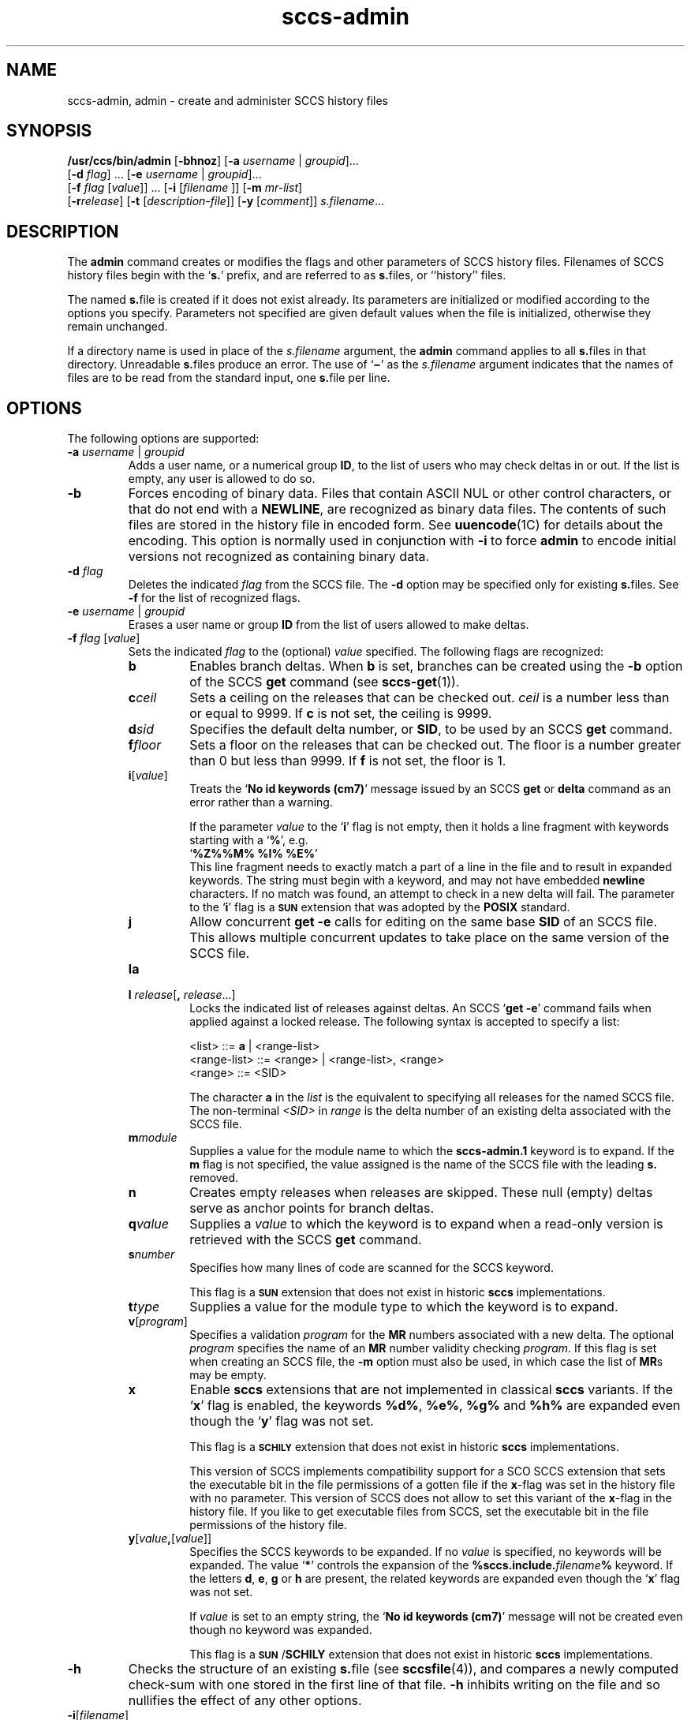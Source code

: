 '\" te
.\" @(#)sccs-admin.1	1.24 11/09/18 Copyright 2007-2011 J. Schilling */
.\" CDDL HEADER START
.\"
.\" The contents of this file are subject to the terms of the
.\" Common Development and Distribution License (the "License").  
.\" You may not use this file except in compliance with the License.
.\"
.\" You can obtain a copy of the license at usr/src/OPENSOLARIS.LICENSE
.\" or http://www.opensolaris.org/os/licensing.
.\" See the License for the specific language governing permissions
.\" and limitations under the License.
.\"
.\" When distributing Covered Code, include this CDDL HEADER in each
.\" file and include the License file at usr/src/OPENSOLARIS.LICENSE.
.\" If applicable, add the following below this CDDL HEADER, with the
.\" fields enclosed by brackets "[]" replaced with your own identifying
.\" information: Portions Copyright [yyyy] [name of copyright owner]
.\"
.\" CDDL HEADER END
.\"  Copyright (c) 2002, Sun Microsystems, Inc. All Rights Reserved.
.TH sccs-admin 1 "2011/09/18" "SunOS 5.11" "User Commands"
.SH NAME
sccs-admin, admin \- create and administer SCCS history files
.SH SYNOPSIS
.LP
.nf
\fB/usr/ccs/bin/admin\fR [\fB-bhnoz\fR] [\fB-a\fR \fIusername\fR | \fIgroupid\fR]... 
    [\fB-d\fR \fIflag\fR] ... [\fB-e\fR \fIusername\fR | \fIgroupid\fR]... 
    [\fB-f\fR \fIflag\fR [\fIvalue\fR]] ... [\fB-i\fR [\fIfilename \fR]] [\fB-m\fR \fImr-list\fR] 
    [\fB-r\fR\fIrelease\fR] [\fB-t\fR [\fIdescription-file\fR]] [\fB-y\fR [\fIcomment\fR]] \fIs.filename\fR...
.fi

.SH DESCRIPTION
.sp
.LP
The \fBadmin\fR command creates or modifies the flags and other parameters of SCCS history files. Filenames of SCCS history files begin with the `\fBs.\fR' prefix, and are referred to as \fBs.\fRfiles, or ``history'' files.
.sp
.LP
The named \fBs.\fRfile is created if it does not exist already. Its parameters are initialized or modified according to the options you specify.  Parameters not specified are given default values when the file is initialized, otherwise they remain unchanged.
.sp
.LP
If a directory name is used in place of the \fIs.filename\fR argument, the \fBadmin\fR command applies to all \fBs.\fRfiles in that directory.  Unreadable \fBs.\fRfiles produce an error.  The use of `\fB\(mi\fR\&' as the \fIs.filename\fR argument indicates that the names of files are to be read from the standard input, one \fBs.\fRfile per line.
.SH OPTIONS
.sp
.LP
The following options are supported:
.sp
.ne 3
.TP
\fB\fB-a\fR \fIusername\fR | \fIgroupid\fR\fR
Adds a user name, or a numerical group \fBID\fR, to the list of users who may check deltas in or out. If the list is empty, any user is allowed to do so.
.sp
.ne 3
.TP
\fB\fB-b\fR\fR
Forces encoding of binary data. Files that contain ASCII NUL or other control characters, or that do not end with a \fBNEWLINE\fR, are recognized as binary data files. The contents of such files are stored in the history file in encoded form. See \fBuuencode\fR(1C) for details about
the encoding. This option is normally used in conjunction with \fB-i\fR to force \fBadmin\fR to encode initial versions not recognized as containing binary data.
.sp
.ne 3
.TP
\fB\fB-d\fR \fIflag\fR\fR
Deletes the indicated \fIflag\fR from the SCCS file. The \fB-d\fR option may be specified only for existing \fBs.\fRfiles. See \fB-f\fR for the list of recognized flags.
.sp
.ne 3
.TP
\fB\fB-e\fR \fIusername\fR | \fIgroupid\fR\fR
Erases a user name or group \fBID\fR from the list of users allowed to make deltas.
.sp
.ne 3
.TP
\fB\fB-f\fR \fIflag\fR [\fIvalue\fR]\fR
Sets the indicated \fIflag\fR to the (optional) \fIvalue\fR specified. The following flags are recognized: 
.RS
.ne 3
.TP 7
\fB\fBb\fR\fR
Enables branch deltas. When \fBb\fR is set, branches can be created using the \fB-b\fR option of the SCCS \fBget\fR command (see \fBsccs-get\fR(1)).
.sp
.ne 3
.TP
\fB\fBc\fR\fIceil\fR\fR
Sets a ceiling on the releases that can be checked out. \fIceil\fR is a number less than or equal to 9999. If \fBc\fR is not set, the ceiling is 9999.
.sp
.ne 3
.TP
\fB\fBd\fR\fIsid\fR\fR
Specifies the default delta number, or  \fBSID\fR, to be used by an SCCS \fBget\fR command.
.sp
.ne 3
.TP
\fB\fBf\fR\fIfloor\fR\fR
Sets a floor on the releases that can be checked out. The floor is a number greater than 0 but less than 9999. If \fBf\fR is not set, the floor is 1.
.sp
.ne 3
.TP
.BI i\fR[ value\fR]
Treats the `\fBNo id keywords (cm7)\fR' message issued by an SCCS \fBget\fR or \fBdelta\fR command as an error rather than a warning.
.sp
If the parameter
.I value
to the
.RB ` i '
flag is not empty, then it holds a line fragment with keywords
starting with a
.RB ` "%" ',
e.g.
.br
.RB "        `" "%\&Z%%\&M%	%\&I% %\&E%" '
.br
This line fragment needs to exactly match a part of a line in the file
and to result in expanded keywords.
The string must begin with a keyword, and may not have embedded
.B newline
characters.
If no match was found, an attempt to check in a new delta will fail.
The parameter to the
.RB ` i '
flag is a
.B \s-1SUN\s+1
extension that was adopted by the
.B POSIX
standard.
.sp
.ne 3
.TP
.B j
Allow concurrent
.B get \-e
calls for editing on the same base
.B SID
of an SCCS file.
This allows multiple concurrent updates to take place on the same version of the SCCS file.
.sp
.ne 3
.TP
.B la
.TP
\fB\fBl\fR \fIrelease\fR[\fB,\fR \fIrelease\fR...]\fR
Locks the indicated list of releases against deltas.
An SCCS `\fBget\fR \fB-e\fR' command fails when applied against a locked release.
The following syntax is accepted to specify a list:
.sp
.nf
<list> ::= \fBa\fR | <range-list>
<range-list> ::= <range> | <range-list>, <range>
<range> ::= <SID>
.fi
.sp
The character
.B a
in the
.I list
is the equivalent to specifying all releases for the named SCCS file.
The non-terminal
.I <SID>
in
.I range
is the delta number of an existing delta associated with the SCCS file.
.ne 3
.TP
\fB\fBm\fR\fImodule\fR\fR
Supplies a value for the module name to which the \fBsccs-admin.1\fR keyword is to expand. If the \fBm\fR flag is not specified, the value assigned is the name of the SCCS file with the leading \fBs.\fR removed.
.sp
.ne 3
.TP
\fB\fBn\fR\fR
Creates empty releases when releases are skipped. These null (empty) deltas serve as anchor points for branch deltas.
.sp
.ne 3
.TP
\fB\fBq\fR\fIvalue\fR\fR
Supplies a  \fIvalue\fR to which the \fB\fR keyword is to expand when a read-only version is retrieved with the SCCS \fBget\fR command.
.sp
.ne 3
.TP
\fB\fBs\fR\fInumber\fR\fR
Specifies how many lines of code are scanned for the SCCS keyword.
.sp
This flag is a
.B \s-1SUN\s+1
extension that does not exist in historic
.B sccs
implementations.
.sp
.ne 3
.TP
\fB\fBt\fR\fItype\fR\fR
Supplies a value for the module type to which the \fB\fR keyword is to expand.
.sp
.ne 3
.TP
\fB\fBv\fR[\fIprogram\fR]\fR
Specifies a validation \fIprogram\fR for the \fBMR\fR numbers associated with a new delta. The optional \fIprogram\fR specifies the name of an \fBMR\fR number validity checking \fIprogram\fR. If this flag is set when creating an SCCS file, the \fB-m\fR option must also be used,
in which case the list of \fBMR\fRs may be empty.
.sp
.ne 3
.TP
.B x
Enable 
.B sccs
extensions that are not implemented in classical 
.B sccs
variants. If the
.RB ` x '
flag is enabled, the keywords
.BR %\&d\&% ", " %\&e\&% ", " %\&g\&% 
and
.B %\&h\&%
are expanded even though the
.RB ` y '
flag was not set.
.sp
This flag is a
.B \s-1SCHILY\s+1
extension that does not exist in historic
.B sccs 
implementations. 
.sp
This version of SCCS implements compatibility support for a SCO SCCS
extension that sets the executable bit in the file permissions of a
gotten file if the
.BR x -flag
was set in the history file with no parameter. This version of SCCS
does not allow to set this variant of the
.BR x -flag
in the history file.
If you like to get executable files from SCCS, set the executable
bit in the file permissions of the history file.

.br
.ne 4
.TP
\fB\fBy\fR[\fIvalue\fR\fB,\fR[\fIvalue\fR]]\fR
Specifies the SCCS keywords to be expanded. If no
.I value
is specified, no keywords will be expanded.
The value `\fB*\fP'
controls the expansion of the \fB%\&sccs.include.\fIfilename\fB\&%\fR keyword.
If the letters
.BR d ", " e ", " g
or
.B h
are present, the related keywords are expanded even though the
.RB ` x '
flag was not set.
.sp
If
.I value
is set to an empty string, the
.RB ` "No id keywords (cm7)" '
message will not be created even though no keyword was expanded.
.sp
This flag is a
.BR \s-1SUN\s+1 / SCHILY
extension that does not exist in historic
.B sccs 
implementations. 
.RE
.sp
.ne 3
.TP
\fB\fB-h\fR\fR
Checks the structure of an existing \fBs.\fRfile (see \fBsccsfile\fR(4)), and compares a newly computed check-sum with one stored in the first line of that file. \fB-h\fR inhibits writing on the file and so nullifies the effect of any other options.
.sp
.ne 3
.TP
\fB\fB-i\fR[\fIfilename\fR]\fR
Initializes the history file with text from the indicated file.
This text constitutes the initial delta, or set of checked-in changes.
If
.I filename
is omitted, the initial text is obtained from the standard input.
Omitting the
.B \-i
option altogether creates an empty
.BR s. file.
You can only initialize one
.BR s. file
with text using
.BR \-i .
This option implies the
.B \-n
option.
.sp
If you like to initialize more than one
.BR s. file
in one call, use the
.B \-N
option.
.sp
.ne 3
.TP
\fB\fB-m\fR \fImr-list\fR\fR
Inserts the indicated Modification Request (MR) numbers into the commentary for the initial version. When specifying more than one MR number on the command line, \fImr-list\fR takes the form of a quoted, space-separated list. A warning results if the \fBv\fR flag is not set or the \fBMR\fR validation fails.
.sp
.ne 3
.TP
.BI -N bulk-spec
Creates a bulk of new SCCS history files.
This option allows to do an efficient mass creation of SCCS history files
and to initialize the SCCS history files from named files that
are the respective counterpart to the actual SCCS history file.
.sp
The following option types are supported:
.RS
.TP 10
.B \-N
The file name parameters to the
.B admin
command are not
.I s.filename
files but the names of the g-files.
The
.I s.filename
names are automatically derived from the g-file names by prepending
.B s.
to the last path name component.
.TP
.B \-Ns.
The file name parameters to the
.B admin
command are
.I s.filename
files.
The the g-files names are automatically derived by removing
.B s.
from the beginning of last path name component of the
.IR s.filename.
.TP
.BI \-N dir
The file name parameters to the
.B admin
command are not
.I s.filename
files but the names of the g-files.
The
.I s.filename
names are put into directory
.IR dir ,
the names are automatically derived from the g-file names by prepending
.IB dir /s.
to the last path name component.
.TP
.BI \-N dir /s.
The file name parameters to the
.B admin
command are
.I s.filename
files in directory
.IR dir .
The the g-files names are automatically derived by removing
.IB dir /s.
from the beginning of last path name component of the
.IR s.filename.
.PP
A typical value for
.I dir
is
.BR SCCS .
.PP
If
.I bulk-spec
starts with a
.BR `,' ,
.BR admin (1)
renames the g-file from where the SCCS history file was initialized from
to
.B ,name
similar to what happens with
.BR sccs create .
It is recommended to let
.BR admin (1)
rename the original file as tis file usually contains unexpanded keywords and as
this file usually is writable.
.PP
In order to overcome the limited number of
.BR exec (2)
arguments, it is recommended to use `\fB\(mi\fR\&'
as the file name parameter for
.B admin
and to send a list of path names to
.BR stdin .
.PP
This option is a
.B SCHILY
extension that does not exist in historic
.B sccs
implementations.
.RE
.sp
.ne 3
.TP
\fB\fB-n\fR\fR
Creates a new SCCS history file.
.sp
.ne 3
.TP
.B \-o
Use the original time of the existing file for the delta time
when creating a new
.BR s. file.
.sp
This option is a
.B SCHILY
extension that does not exist in historic
.B sccs
implementations.
.sp
.ne 3
.TP
\fB\fB-r\fR\fIrelease\fR\fR
Specifies the release for the initial delta. \fB-r\fR may be used only in conjunction with \fB-i\fR. The initial delta is inserted into release 1 if this option is omitted. The level of the initial delta is always \fB1\fR. Initial deltas are named \fB1.1\fR by default.
.sp
.ne 3
.TP
\fB\fB-t\fR\fB[\fR\fIdescription-file\fR\fB]\fR\fR
Inserts descriptive text from the file \fIdescription-file\fR. When  \fB-t\fR is used in conjunction with \fB-n\fR, or \fB-i\fR to initialize a new s.file, the \fIdescription-file\fR must be supplied. When modifying the description for an existing file: a \fB-t\fR option without
a \fIdescription-file\fR removes the descriptive text, if any; a \fB-t\fR option with a \fIdescription-file\fR replaces the existing text.
.sp
.ne 3
.TP
.B \-V
Prints the
.B admin
version number string and exists.
.sp
.ne 3
.TP
.B \-V6
When used together with
.B \-i
of
.BR \-n ,
.BR admin (1)
will create a 
.B "SCCS v6
history file instead of a
.B "SCCS v4
history file.
.B "SCCS v6
history files are not understood by historic SCCS implementations.
See
.BR sccsfile (4)
for more information on the new features.
.sp
.ne 3
.TP
\fB\fB-y\fR\fB[\fR\fIcomment\fR\fB]\fR\fR
Inserts the indicated \fIcomment\fR in the ``\fBComments:\fR'' field for the initial delta. Valid only in conjunction with \fB-i\fR or \fB-n\fR. If \fB-y\fR option is omitted, a default comment line is inserted that notes the date and time the history file was created.
.sp
.ne 3
.TP
\fB\fB-z\fR\fR
Recomputes the file check-sum and stores it in the first line of the \fBs.\fRfile. \fBCaution:\fR It is important to verify the contents of the history file (see \fBsccs-val\fR(1), and the \fBprint\fR subcommand in \fBsccs\fR(1)), since using \fB-z\fR on a truly corrupted file may prevent detection of the error.

.SH EXAMPLES
.LP
\fBExample 1 \fRPreventing SCCS keyword expansion
.sp
.LP
In the following example, \fB10\fR lines of \fBfile\fR will be scanned and only the \fBW,Y,X\fR keywords will be interpreted:

.sp
.in +2
.nf
example% \fBsccs admin \-fs10 file\fR
example% \fBsccs admin \-fyW,Y,X file\fR
example% \fBget file\fR
.fi
.in -2
.sp

.LP
\fBExample 2 \fRPreventing SCCS keyword expansion and suppressing the
.RB ` "No id keywords (cm7)" '
warning
.sp
.LP
In the following example, no keywords will be interpreted and no warning will be generated:

.sp
.in +2
.nf
example% \fBsccs admin \-fy file\fR
example% \fBget file\fR
.fi
.in -2
.sp

.LP
\fBExample 3 \fRMass entering files with auto-initialization
.sp
.LP
In the following example, all files in the usr/src tree will be put under SCCS
and the SCCS history files will be put into SCCS sub directories:

.sp
.in +2
.nf
example% \fBfind usr/src -type f | sccs admin -NSCCS -\fR
.fi
.in -2
.sp

.LP
\fBExample 4 \fRMass entering files with auto-initialization
.sp
.LP
In the following example, all files in the usr/src tree will be put under SCCS
and the SCCS history files will be put into SCCS sub directories. Each original
.I file
will be renamed to
.I ,file
after the
.I file
has been successfully put under SCCS control:

.sp
.in +2
.nf
example% \fBfind usr/src -type f | sccs admin -N,SCCS -\fR
.fi
.in -2
.sp

.LP
\fBExample 5 \fREntering all files in a directory with auto-initialization
.sp
.LP
In the following example, all files in the current directory will be put under SCCS
and the SCCS history files will be put into the SCCS sub directory:

.sp
.in +2
.nf
example% \fBsccs admin -NSCCS .\fR
.fi
.in -2
.sp

.SH ENVIRONMENT VARIABLES
.sp
.LP
See \fBenviron\fR(5) for descriptions of the following environment variables that affect the execution of \fBalias\fR and \fBunalias\fR: \fBLANG\fR, \fBLC_ALL\fR, \fBLC_CTYPE\fR, \fBLC_MESSAGES\fR, and \fBNLSPATH\fR.
.SH EXIT STATUS
.sp
.LP
The following exit values are returned:
.sp
.ne 2
.mk
.na
\fB\fB0\fR\fR
.ad
.RS 5n
.rt  
Successful completion.
.RE

.sp
.ne 2
.mk
.na
\fB\fB1\fR\fR
.ad
.RS 5n
.rt  
An error occurred.
.RE

.SH FILES
.sp
.ne 2
.TP 15
.BI e. file
temporary file to hold an uuencoded version of the
.B g-file
in case of an encoded history file

.sp
.ne 2
.TP
.BI s. file
history file

.sp
.ne 2
.TP
.BI SCCS/s. file
history file in SCCS subdirectory

.sp
.ne 2
.TP
.BI x. file
temporary copy of the
.BR s. file;
renamed to the
.BR s. file
after completion.

.sp
.ne 2
.TP
.BI z. file
temporary lock file contains the binary process id in host byte order
followed by the host name

.SH ATTRIBUTES
.sp
.LP
See \fBattributes\fR(5) for descriptions of the following attributes:
.sp

.sp
.TS
tab() box;
cw(2.75i) |cw(2.75i) 
lw(2.75i) |lw(2.75i) 
.
ATTRIBUTE TYPEATTRIBUTE VALUE
_
AvailabilitySUNWsprot
_
Interface StabilityStandard
.TE

.SH SEE ALSO
.LP
.BR sccs (1),
.BR sccs-cdc (1),
.BR sccs-comb (1)
.BR sccs-delta (1),
.BR sccs-get (1),
.BR sccs-help (1),
.BR sccs-prs (1),
.BR sccs-prt (1),
.BR sccs-rmdel (1),
.BR sccs-sact (1),
.BR sccs-sccsdiff (1),
.BR sccs-unget (1),
.BR sccs-val (1),
.BR sccscvt (1),
.BR sccslog (1),
.BR bdiff (1), 
.BR diff (1), 
.BR what (1),
.BR sccsfile (4),
.BR attributes (5),
.BR environ (5),
.BR standards (5).

.SH DIAGNOSTICS
.sp
.LP
Use the SCCS \fBhelp\fR command for explanations (see \fBsccs-help\fR(1)).
.SH WARNINGS
.sp
.LP
The last component of all SCCS filenames must have the `\fBs.\fR' prefix. New SCCS files are given mode \fB444\fR (see \fBchmod\fR(1)). All writing done by \fBadmin\fR is to a temporary file with an \fBx.\fR prefix, created with mode \fB444\fR for a new SCCS file, or with the same mode as an existing SCCS file. After successful
execution of \fBadmin\fR, the existing \fBs.\fRfile is removed and replaced with the \fBx.\fRfile. This ensures that changes are made to the SCCS file only when no errors have occurred.
.sp
.LP
It is recommended that directories containing SCCS files have permission mode \fB755\fR, and that the \fBs.\fRfiles themselves have mode \fB444\fR. The  mode for directories allows only the owner to modify the SCCS files contained in the directories, while the mode of the \fBs.\fRfiles prevents all modifications except those performed using SCCS commands.
.sp
.LP
If it should be necessary to patch an SCCS file for any reason, the mode may be changed to \fB644\fR by the owner to allow use of a text editor. However, extreme care must be taken when doing this. The edited file should \fIalways\fR be processed by an `\fBadmin\fR \fB-h\fR' command to check for corruption, followed by an `\fBadmin\fR \fB-z\fR' command to generate a proper check-sum. Another `\fBadmin\fR \fB-h\fR' command is recommended to ensure that the resulting \fBs.\fRfile is valid.
.sp
.LP
\fBadmin\fR uses a temporary lock file, starting with the `\fBz.\fR' prefix, to prevent simultaneous updates to the \fBs.\fRfile. See \fBsccs-get\fR(1) for further information about the `\fBz.\fRfile'.
